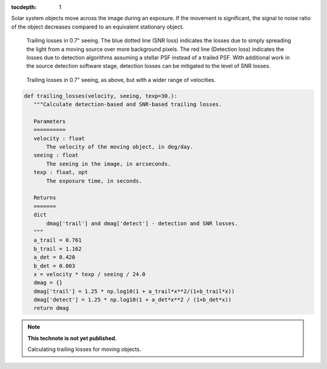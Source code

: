 :tocdepth: 1
.. Please do not modify tocdepth; will be fixed when a new Sphinx theme is shipped.


.. sectnum::

Solar system objects move across the image during an exposure. If the movement is significant,
the signal to noise ratio of the object decreases compared to an equivalent stationary object.

.. figure:: /_static/trailing_losses.png
   :name: fig-trailing-losses
   :target: ../../_static/trailing_losses.png

   Trailing losses in 0.7" seeing. The blue dotted line (SNR loss)
   indicates the losses due to simply spreading the light from a
   moving source over more background pixels. The red line (Detection
   loss) indicates the losses due to detection algorithms assuming a
   stellar PSF instead of a trailed PSF. With additional work in the
   source detection software stage, detection losses can be mitigated
   to the level of SNR losses.


.. figure:: /_static/trailing_losses_fast.png
   :name: fig-trailing-losses-fast
   :target: ../../_static/trailing_losses_fast.png

   Trailing losses in 0.7" seeing, as above, but with a wider range of
   velocities.


.. code-block:: py
   :name: code-trailing-loss

   def trailing_losses(velocity, seeing, texp=30.):
      """Calculate detection-based and SNR-based trailing losses.

      Parameters
      ==========
      velocity : float
          The velocity of the moving object, in deg/day.
      seeing : float
          The seeing in the image, in arcseconds.
      texp : float, opt
          The exposure time, in seconds.

      Returns
      =======
      dict
          dmag['trail'] and dmag['detect'] - detection and SNR losses.
      """
      a_trail = 0.761
      b_trail = 1.162
      a_det = 0.420
      b_det = 0.003
      x = velocity * texp / seeing / 24.0
      dmag = {}
      dmag['trail'] = 1.25 * np.log10(1 + a_trail*x**2/(1+b_trail*x))
      dmag['detect'] = 1.25 * np.log10(1 + a_det*x**2 / (1+b_det*x))
      return dmag



.. Add content below. Do not include the document title.

.. note::

   **This technote is not yet published.**

   Calculating trailing losses for moving objects.
